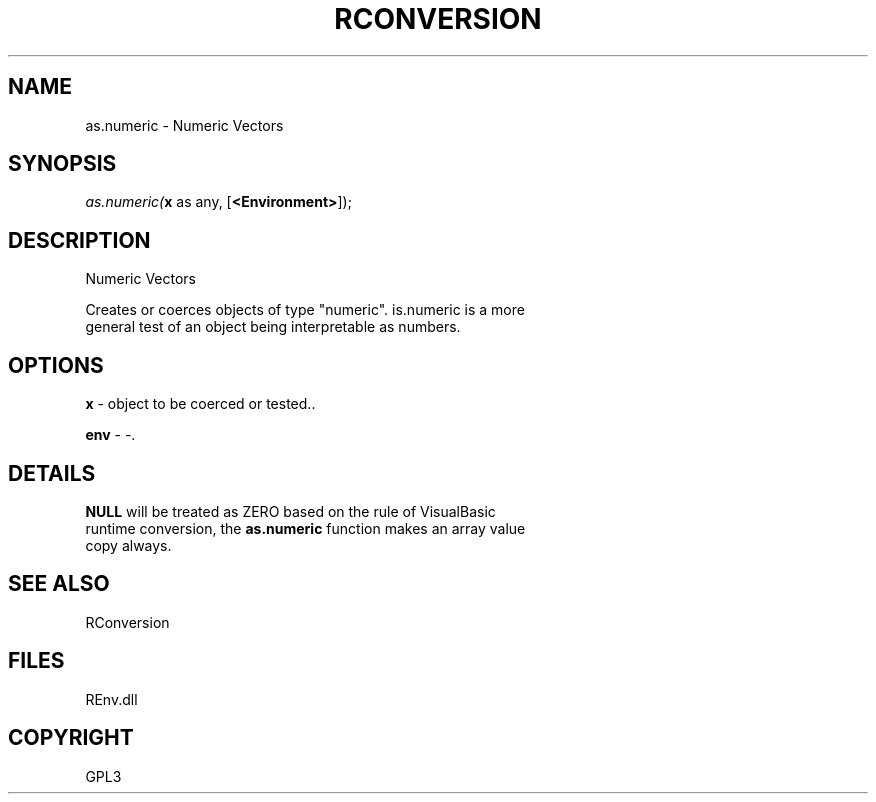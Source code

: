 .\" man page create by R# package system.
.TH RCONVERSION 1 2002-May "as.numeric" "as.numeric"
.SH NAME
as.numeric \- Numeric Vectors
.SH SYNOPSIS
\fIas.numeric(\fBx\fR as any, 
[\fB<Environment>\fR]);\fR
.SH DESCRIPTION
.PP
Numeric Vectors
 
 Creates or coerces objects of type "numeric". is.numeric is a more 
 general test of an object being interpretable as numbers.
.PP
.SH OPTIONS
.PP
\fBx\fB \fR\- object to be coerced or tested.. 
.PP
.PP
\fBenv\fB \fR\- -. 
.PP
.SH DETAILS
.PP
\fBNULL\fR will be treated as ZERO based on the rule of VisualBasic 
 runtime conversion, the \fBas.numeric\fR function makes an array value 
 copy always.
.PP
.SH SEE ALSO
RConversion
.SH FILES
.PP
REnv.dll
.PP
.SH COPYRIGHT
GPL3

